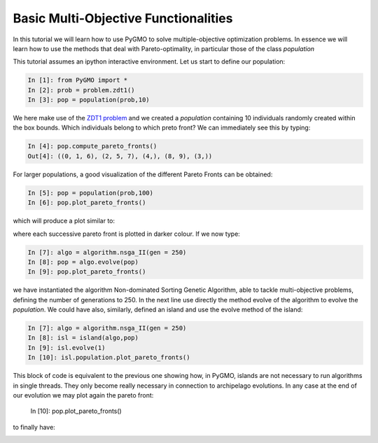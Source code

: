 .. _basic_mo_functionalities:

================================================================
Basic Multi-Objective Functionalities
================================================================

In this tutorial we will learn how to use PyGMO to solve multiple-objective
optimization problems. In essence we will learn how to use the methods that deal with 
Pareto-optimality, in particular those of the class *population* 

This tutorial assumes an ipython interactive environment.
Let us start to define our population:

.. code-block:: python
   
   In [1]: from PyGMO import *
   In [2]: prob = problem.zdt1()
   In [3]: pop = population(prob,10)

We here make use of the `ZDT1 problem <http://pagmo.sourceforge.net/pagmo/classpagmo_1_1problem_1_1zdt1.html#_details>`_
and we created a *population* containing 10 individuals randomly created within the box bounds. Which
individuals belong to which preto front? We can immediately see this by typing:

.. code-block:: python
   
   In [4]: pop.compute_pareto_fronts()
   Out[4]: ((0, 1, 6), (2, 5, 7), (4,), (8, 9), (3,))

For larger populations, a good visualization of the different Pareto Fronts can be obtained:

.. code-block:: python
   
   In [5]: pop = population(prob,100)
   In [6]: pop.plot_pareto_fronts()

which will produce a plot similar to:

.. image:: ../images/tutorials/pareto_front_zdt1_random.png

where each successive pareto front is plotted in darker colour. If we now type:

.. code-block:: python
   
   In [7]: algo = algorithm.nsga_II(gen = 250)
   In [8]: pop = algo.evolve(pop)
   In [9]: pop.plot_pareto_fronts()

we have instantiated the algorithm Non-dominated Sorting Genetic Algorithm, able to tackle
multi-objective problems, defining the number of generations to 250. In the next line use directly
the method evolve of the algorithm to evolve the *population*. 
We could have also, similarly, defined an island and use the evolve method of the island:

.. code-block:: python
   
   In [7]: algo = algorithm.nsga_II(gen = 250)
   In [8]: isl = island(algo,pop)
   In [9]: isl.evolve(1)
   In [10]: isl.population.plot_pareto_fronts()

This block of code is equivalent to the previous one showing how, in PyGMO, islands are not necessary to run algorithms in single threads. They only become really necessary
in connection to archipelago evolutions. In any case at the end of our evolution we may plot again the pareto
front:

   In [10]: pop.plot_pareto_fronts()

to finally have:

.. image:: ../images/tutorials/pareto_front_zdt1.png


